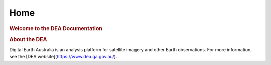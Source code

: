 Home
^^^^

.. image:: https://docs.dea.ga.gov.au/_images/dea-logo-inline.svg
   :alt: Digital Earth Australia logo
   :width: 550px
   :height: 225px
   :align: center

.. rubric:: Welcome to the DEA Documentation
   :class: rubric-1

.. grid:: 2

   .. grid-item-card:: Access the data
      :img-top: https://www.gifpng.com/500x300
      :img-alt: Placeholder image

      Lorem ipsum dolor sit amet, consectetur adipiscing elit.

   .. grid-item-card:: Use the DEA notebooks
      :img-top: https://www.gifpng.com/500x300
      :img-alt: Placeholder image
   
      Lorem ipsum dolor sit amet, consectetur adipiscing elit.

.. rubric:: About the DEA
   :class: rubric-2

Digital Earth Australia is an analysis platform for satellite imagery and other Earth observations. For more information, see the [DEA website](https://www.dea.ga.gov.au/).
